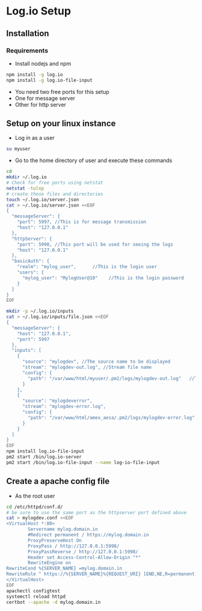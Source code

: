 * Log.io Setup
** Installation
*** Requirements
- Install nodejs and npm
#+begin_src bash
npm install -g log.io
npm install -g log.io-file-input
#+end_src
- You need two free ports for this setup
- One for message server
- Other for http server

** Setup on your linux instance
- Log in as a user
#+begin_src bash
su myuser
#+end_src
- Go to the home directory of user and execute these commands
#+begin_src bash
cd
mkdir ~/.log.io
# Check for free ports using netstat
netstat -tulnp
# create these files and directories
touch ~/.log.io/server.json
cat > ~/.log.io/server.json <<EOF
{
  "messageServer": {
    "port": 5997, //This is for message transmission
    "host": "127.0.0.1"
  },
  "httpServer": {
    "port": 5998, //This port will be used for seeing the logs
    "host": "127.0.0.1"
  },
  "basicAuth": {
    "realm": "mylog_user",		//This is the login user
    "users": {
      "mylog_user": "MylogUser@10"    //This is the login password
    }
  }
}
EOF

mkdir -p ~/.log.io/inputs
cat > ~/.log.io/inputs/file.json <<EOF
{
  "messageServer": {
    "host": "127.0.0.1",
    "port": 5997
  },
  "inputs": [
    {
      "source": "mylogdev", //The source name to be displayed
      "stream": "mylogdev-out.log", //Stream file name
      "config": {
        "path": "/var/www/html/myuser/.pm2/logs/mylogdev-out.log"	//The path is the same as in the pm2 logs
      }
    },
    {
      "source": "mylogdeverror",
      "stream": "mylogdev-error.log",
      "config": {
        "path": "/var/www/html/amex_aesa/.pm2/logs/mylogdev-error.log"
      }
    }
  ]
}
EOF
npm install log.io-file-input
pm2 start /bin/log.io-server
pm2 start /bin/log.io-file-input --name log-io-file-input
#+end_src


** Create a apache config file
- As the root user
#+begin_src bash
cd /etc/httpd/conf.d/
# be sure to use the same port as the httpserver port defined above
cat > mylogdev.conf <<EOF
<VirtualHost *:80>
        Servername mylog.domain.in
        #Redirect permanent / https://mylog.domain.in
        ProxyPreserveHost On
        ProxyPass / http://127.0.0.1:5998/
        ProxyPassReverse / http://127.0.0.1:5998/
        Header set Access-Control-Allow-Origin "*"
        RewriteEngine on
RewriteCond %{SERVER_NAME} =mylog.domain.in
RewriteRule ^ https://%{SERVER_NAME}%{REQUEST_URI} [END,NE,R=permanent]
</VirtualHost>
EOF
apachectl configtest
systemctl reload httpd
certbot --apache -d mylog.domain.in

#+end_src

